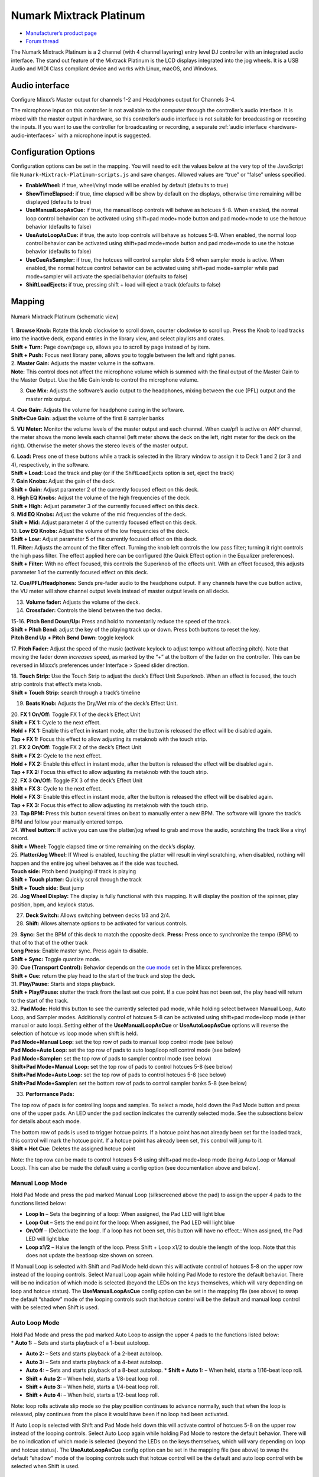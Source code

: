 Numark Mixtrack Platinum
========================

-  `Manufacturer’s product page <https://www.numark.com/product/mixtrack-platinum>`__
-  `Forum thread <https://www.mixxx.org/forums/viewtopic.php?f=7&t=8863>`__

The Numark Mixtrack Platinum is a 2 channel (with 4 channel layering) entry level DJ controller with an integrated audio interface. The stand out feature of the Mixtrack Platinum is the LCD displays
integrated into the jog wheels. It is a USB Audio and MIDI Class compliant device and works with Linux, macOS, and Windows.

.. versionadded:: 2.2

Audio interface
---------------

Configure Mixxx’s Master output for channels 1-2 and Headphones output for Channels 3-4.

The microphone input on this controller is not available to the computer through the controller’s audio interface. It is mixed with the master output in hardware, so this controller’s audio interface
is not suitable for broadcasting or recording the inputs. If you want to use the controller for broadcasting or recording, a separate :ref:`audio interface <hardware-audio-interfaces>` with a microphone input is suggested.

Configuration Options
---------------------

Configuration options can be set in the mapping. You will need to edit the values below at the very top of the JavaScript file ``Numark-Mixtrack-Platinum-scripts.js`` and save changes. Allowed values
are “true” or “false” unless specified.

-  **EnableWheel:** if true, wheel/vinyl mode will be enabled by default (defaults to true)
-  **ShowTimeElapsed:** if true, time elapsed will be show by default on the displays, otherwise time remaining will be displayed (defaults to true)
-  **UseManualLoopAsCue:** if true, the manual loop controls will behave as hotcues 5-8. When enabled, the normal loop control behavior can be activated using shift+pad mode+mode button and pad
   mode+mode to use the hotcue behavior (defaults to false)
-  **UseAutoLoopAsCue:** if true, the auto loop controls will behave as hotcues 5-8. When enabled, the normal loop control behavior can be activated using shift+pad mode+mode button and pad mode+mode
   to use the hotcue behavior (defaults to false)
-  **UseCueAsSampler:** if true, the hotcues will control sampler slots 5-8 when sampler mode is active. When enabled, the normal hotcue control behavior can be activated using shift+pad mode+sampler
   while pad mode+sampler will activate the special behavior (defaults to false)
-  **ShiftLoadEjects:** if true, pressing shift + load will eject a track (defaults to false)

Mapping
-------

.. figure:: ../../_static/controllers/numark_mixtrack_platinum.png
   :align: center
   :width: 100%
   :figwidth: 100%
   :alt: Numark Mixtrack Platinum (schematic view)
   :figclass: pretty-figures

   Numark Mixtrack Platinum (schematic view)

| 1. **Browse Knob:** Rotate this knob clockwise to scroll down, counter clockwise to scroll up. Press the Knob to load tracks into the inactive deck, expand entries in the library view, and select
  playlists and crates.
| **Shift + Turn:** Page down/page up, allows you to scroll by page instead of by item.
| **Shift + Push:** Focus next library pane, allows you to toggle between the left and right panes.

| 2. **Master Gain:** Adjusts the master volume in the software.
| **Note:** This control does not affect the microphone volume which is summed with the final output of the Master Gain to the Master Output. Use the Mic Gain knob to control the microphone volume.

3. **Cue Mix:** Adjusts the software’s audio output to the headphones, mixing between the cue (PFL) output and the master mix output.

| 4. **Cue Gain:** Adjusts the volume for headphone cueing in the software.
| **Shift+Cue Gain:** adjust the volume of the first 8 sampler banks

5. **VU Meter:** Monitor the volume levels of the master output and each channel. When cue/pfl is active on ANY channel, the meter shows the mono levels each channel (left meter shows the deck on the
left, right meter for the deck on the right). Otherwise the meter shows the stereo levels of the master output.

| 6. **Load:** Press one of these buttons while a track is selected in the library window to assign it to Deck 1 and 2 (or 3 and 4), respectively, in the software.
| **Shift + Load:** Load the track and play (or if the ShiftLoadEjects option is set, eject the track)

| 7. **Gain Knobs:** Adjust the gain of the deck.
| **Shift + Gain:** Adjust parameter 2 of the currently focused effect on this deck.

| 8. **High EQ Knobs:** Adjust the volume of the high frequencies of the deck.
| **Shift + High:** Adjust parameter 3 of the currently focused effect on this deck.

| 9. **Mid EQ Knobs:** Adjust the volume of the mid frequencies of the deck.
| **Shift + Mid:** Adjust parameter 4 of the currently focused effect on this deck.

| 10. **Low EQ Knobs:** Adjust the volume of the low frequencies of the deck.
| **Shift + Low:** Adjust parameter 5 of the currently focused effect on this deck.

| 11. **Filter:** Adjusts the amount of the filter effect. Turning the knob left controls the low pass filter; turning it right controls the high pass filter. The effect applied here can be configured
  (the Quick Effect option in the Equalizer preferences).
| **Shift + Filter:** With no effect focused, this controls the Superknob of the effects unit. With an effect focused, this adjusts parameter 1 of the currently focused effect on this deck.

12. **Cue/PFL/Headphones:** Sends pre-fader audio to the headphone output. If any channels have the cue button active, the VU meter will show channel output levels instead of master output levels on
all decks.

13. **Volume fader:** Adjusts the volume of the deck.

14. **Crossfader:** Controls the blend between the two decks.

| 15-16. **Pitch Bend Down/Up:** Press and hold to momentarily reduce the speed of the track.
| **Shift + Pitch Bend:** adjust the key of the playing track up or down. Press both buttons to reset the key.
| **Pitch Bend Up + Pitch Bend Down:** toggle keylock

17. **Pitch Fader:** Adjust the speed of the music (activate keylock to adjust tempo without affecting pitch). Note that moving the fader down *increases* speed, as marked by the “+” at the bottom of
the fader on the controller. This can be reversed in Mixxx’s preferences under Interface > Speed slider direction.

| 18. **Touch Strip:** Use the Touch Strip to adjust the deck’s Effect Unit Superknob. When an effect is focused, the touch strip controls that effect’s meta knob.
| **Shift + Touch Strip:** search through a track’s timeline

19. **Beats Knob:** Adjusts the Dry/Wet mix of the deck’s Effect Unit.

| 20. **FX 1 On/Off:** Toggle FX 1 of the deck’s Effect Unit
| **Shift + FX 1:** Cycle to the next effect.
| **Hold + FX 1:** Enable this effect in instant mode, after the button is released the effect will be disabled again.
| **Tap + FX 1:** Focus this effect to allow adjusting its metaknob with the touch strip.

| 21. **FX 2 On/Off:** Toggle FX 2 of the deck’s Effect Unit
| **Shift + FX 2:** Cycle to the next effect.
| **Hold + FX 2:** Enable this effect in instant mode, after the button is released the effect will be disabled again.
| **Tap + FX 2:** Focus this effect to allow adjusting its metaknob with the touch strip.

| 22. **FX 3 On/Off:** Toggle FX 3 of the deck’s Effect Unit
| **Shift + FX 3:** Cycle to the next effect.
| **Hold + FX 3:** Enable this effect in instant mode, after the button is released the effect will be disabled again.
| **Tap + FX 3:** Focus this effect to allow adjusting its metaknob with the touch strip.

| 23. **Tap BPM:** Press this button several times on beat to manually enter a new BPM. The software will ignore the track’s BPM and follow your manually entered tempo.
| 24. **Wheel button:** If active you can use the platter/jog wheel to grab and move the audio, scratching the track like a vinyl record.
| **Shift + Wheel:** Toggle elapsed time or time remaining on the deck’s display.

| 25. **Platter/Jog Wheel:** If Wheel is enabled, touching the platter will result in vinyl scratching, when disabled, nothing will happen and the entire jog wheel behaves as if the side was touched.
| **Touch side:** Pitch bend (nudging) if track is playing
| **Shift + Touch platter:** Quickly scroll through the track
| **Shift + Touch side:** Beat jump
| 26. **Jog Wheel Display:** The display is fully functional with this mapping. It will display the position of the spinner, play position, bpm, and keylock status.

27. **Deck Switch:** Allows switching between decks 1/3 and 2/4.

28. **Shift:** Allows alternate options to be activated for various controls.

| 29. **Sync:** Set the BPM of this deck to match the opposite deck. **Press:** Press once to synchronize the tempo (BPM) to that of to that of the other track
| **Long Press:** Enable master sync. Press again to disable.
| **Shift + Sync:** Toggle quantize mode.

| 30. **Cue (Transport Control):** Behavior depends on the `cue mode <http://mixxx.org/manual/latest/chapters/user_interface.html#interface-cue-modes>`__ set in the Mixxx preferences.
| **Shift + Cue:** return the play head to the start of the track and stop the deck.

| 31. **Play/Pause:** Starts and stops playback.
| **Shift + Play/Pause:** stutter the track from the last set cue point. If a cue point has not been set, the play head will return to the start of the track.

| 32. **Pad Mode:** Hold this button to see the currently selected pad mode, while holding select between Manual Loop, Auto Loop, and Sampler modes. Additionally control of hotcues 5-8 can be
  activated using shift+pad mode+loop mode (either manual or auto loop). Setting either of the **UseManualLoopAsCue** or **UseAutoLoopAsCue** options will reverse the selection of hotcue vs loop mode
  when shift is held.
| **Pad Mode+Manual Loop:** set the top row of pads to manual loop control mode (see below)
| **Pad Mode+Auto Loop:** set the top row of pads to auto loop/loop roll control mode (see below)
| **Pad Mode+Sampler:** set the top row of pads to sampler control mode (see below)
| **Shift+Pad Mode+Manual Loop:** set the top row of pads to control hotcues 5-8 (see below)
| **Shift+Pad Mode+Auto Loop:** set the top row of pads to control hotcues 5-8 (see below)
| **Shift+Pad Mode+Sampler:** set the bottom row of pads to control sampler banks 5-8 (see below)

33. **Performance Pads:**

The top row of pads is for controlling loops and samples. To select a mode, hold down the Pad Mode button and press one of the upper pads. An LED under the pad section indicates the currently selected
mode. See the subsections below for details about each mode.

| The bottom row of pads is used to trigger hotcue points. If a hotcue point has not already been set for the loaded track, this control will mark the hotcue point. If a hotcue point has already been
  set, this control will jump to it.
| **Shift + Hot Cue**: Deletes the assigned hotcue point

Note: the top row can be made to control hotcues 5-8 using shift+pad mode+loop mode (being Auto Loop or Manual Loop). This can also be made the default using a config option (see documentation above
and below).

Manual Loop Mode
^^^^^^^^^^^^^^^^

Hold Pad Mode and press the pad marked Manual Loop (silkscreened above the pad) to assign the upper 4 pads to the functions listed below:

-  **Loop In** – Sets the beginning of a loop: When assigned, the Pad LED will light blue
-  **Loop Out** – Sets the end point for the loop: When assigned, the Pad LED will light blue
-  **On/Off** – (De)activate the loop. If a loop has not been set, this button will have no effect.: When assigned, the Pad LED will light blue
-  **Loop x1/2** – Halve the length of the loop. Press Shift + Loop x1/2 to double the length of the loop. Note that this does not update the beatloop size shown on screen.

If Manual Loop is selected with Shift and Pad Mode held down this will activate control of hotcues 5-8 on the upper row instead of the looping controls. Select Manual Loop again while holding Pad Mode
to restore the default behavior. There will be no indication of which mode is selected (beyond the LEDs on the keys themselves, which will vary depending on loop and hotcue status). The
**UseManualLoopAsCue** config option can be set in the mapping file (see above) to swap the default “shadow” mode of the looping controls such that hotcue control will be the default and manual loop
control with be selected when Shift is used.

Auto Loop Mode
^^^^^^^^^^^^^^

| Hold Pad Mode and press the pad marked Auto Loop to assign the upper 4 pads to the functions listed below:
| \* **Auto 1:** – Sets and starts playback of a 1-beat autoloop.

-  **Auto 2:** – Sets and starts playback of a 2-beat autoloop.
-  **Auto 3:** – Sets and starts playback of a 4-beat autoloop.
-  **Auto 4:** – Sets and starts playback of a 8-beat autoloop.
   \* **Shift + Auto 1:** – When held, starts a 1/16-beat loop roll.
-  **Shift + Auto 2:** – When held, starts a 1/8-beat loop roll.
-  **Shift + Auto 3:** – When held, starts a 1/4-beat loop roll.
-  **Shift + Auto 4:** – When held, starts a 1/2-beat loop roll.

Note: loop rolls activate slip mode so the play position continues to advance normally, such that when the loop is released, play continues from the place it would have been if no loop had been
activated.

If Auto Loop is selected with Shift and Pad Mode held down this will activate control of hotcues 5-8 on the upper row instead of the looping controls. Select Auto Loop again while holding Pad Mode to
restore the default behavior. There will be no indication of which mode is selected (beyond the LEDs on the keys themselves, which will vary depending on loop and hotcue status). The
**UseAutoLoopAsCue** config option can be set in the mapping file (see above) to swap the default “shadow” mode of the looping controls such that hotcue control will be the default and auto loop
control with be selected when Shift is used.

Sample Mode
^^^^^^^^^^^

Hold Pad Mode and press the pad marked Sampler to enter sampler mode (hold down shift as well to control slots 5-8 using the hotcue buttons). A press of any of the sample buttons will load a sample if
the sampler is not loaded. Shift + sample pad will unload a sample if it is not playing. Pressing a pad when a sample is loaded will play the sample, pressing shift + sample pad while a sample is
playing will stop it.

Use **shift+cue gain** to adjust the volume of the sampler. When switching to the pad mode to sampler, hold down shift to control slots 5-8 using the hotcue buttons.

Note: the 8 sample slots on each deck all control the same 8 slots in Mixxx no matter which deck the sampler is active on. This is because the controller sends the same MIDI codes for button presses
on each side, so there is no way for Mixxx to tell whether a sampler button was pressed on the left or right side of the controller.
